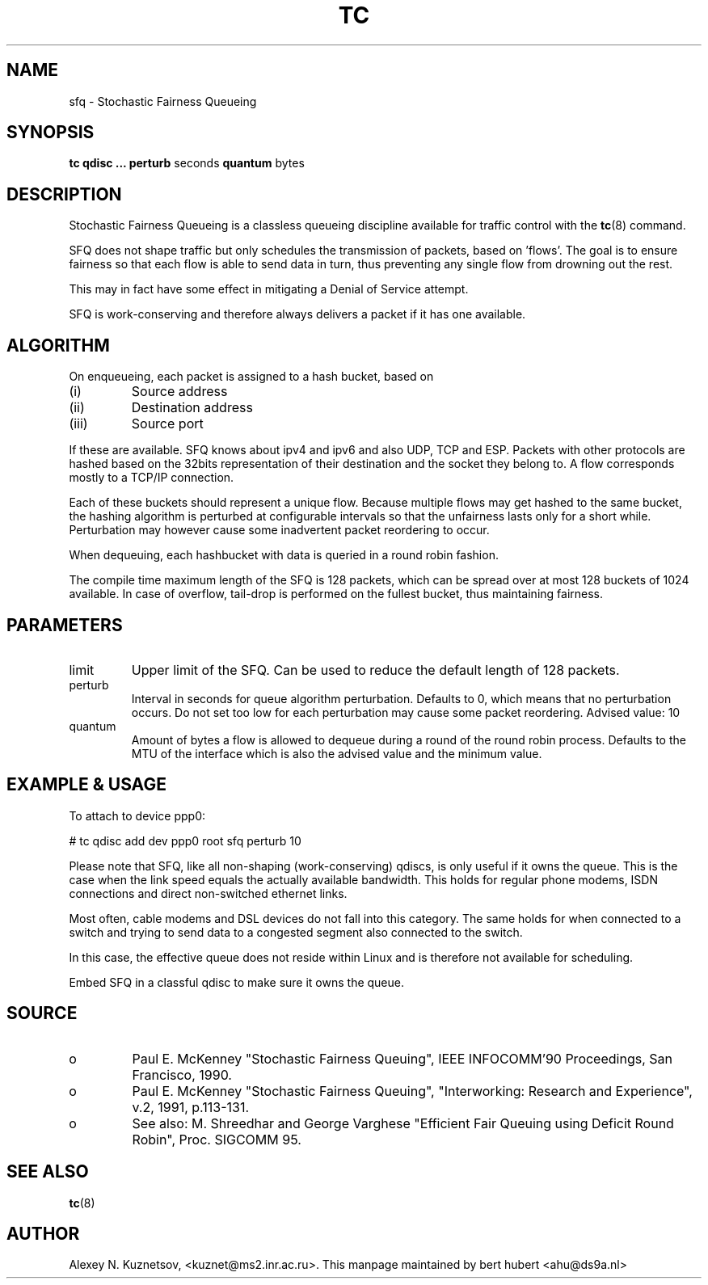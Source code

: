 .TH TC 8 "8 December 2001" "iproute2" "Linux"
.SH NAME
sfq \- Stochastic Fairness Queueing
.SH SYNOPSIS
.B tc qdisc ... perturb
seconds
.B quantum
bytes

.SH DESCRIPTION

Stochastic Fairness Queueing is a classless queueing discipline available for
traffic control with the 
.BR tc (8)
command.

SFQ does not shape traffic but only schedules the transmission of packets, based on 'flows'. 
The goal is to ensure fairness so that each flow is able to send data in turn, thus preventing
any single flow from drowning out the rest.

This may in fact have some effect in mitigating a Denial of Service attempt.

SFQ is work-conserving and therefore always delivers a packet if it has one available.
.SH ALGORITHM
On enqueueing, each packet is assigned to a hash bucket, based on
.TP
(i)
Source address
.TP
(ii)
Destination address
.TP
(iii)
Source port
.P
If these are available. SFQ knows about ipv4 and ipv6 and also UDP, TCP and ESP. 
Packets with other protocols are hashed based on the 32bits representation of their 
destination and the socket they belong to. A flow corresponds mostly to a TCP/IP 
connection.

Each of these buckets should represent a unique flow. Because multiple flows may
get hashed to the same bucket, the hashing algorithm is perturbed at configurable 
intervals so that the unfairness lasts only for a short while. Perturbation may 
however cause some inadvertent packet reordering to occur.

When dequeuing, each hashbucket with data is queried in a round robin fashion.

The compile time maximum length of the SFQ is 128 packets, which can be spread over
at most 128 buckets of 1024 available. In case of overflow, tail-drop is performed
on the fullest bucket, thus maintaining fairness.

.SH PARAMETERS
.TP 
limit
Upper limit of the SFQ. Can be used to reduce the default length of 128 packets.
.TP
perturb
Interval in seconds for queue algorithm perturbation. Defaults to 0, which means that 
no perturbation occurs. Do not set too low for each perturbation may cause some packet
reordering. Advised value: 10
.TP 
quantum
Amount of bytes a flow is allowed to dequeue during a round of the round robin process.
Defaults to the MTU of the interface which is also the advised value and the minimum value.

.SH EXAMPLE & USAGE

To attach to device ppp0:
.P
# tc qdisc add dev ppp0 root sfq perturb 10
.P
Please note that SFQ, like all non-shaping (work-conserving) qdiscs, is only useful 
if it owns the queue.
This is the case when the link speed equals the actually available bandwidth. This holds 
for regular phone modems, ISDN connections and direct non-switched ethernet links. 
.P
Most often, cable modems and DSL devices do not fall into this category. The same holds 
for when connected to a switch  and trying to send data to a congested segment also 
connected to the switch.
.P
In this case, the effective queue does not reside within Linux and is therefore not 
available for scheduling.
.P
Embed SFQ in a classful qdisc to make sure it owns the queue.

.SH SOURCE
.TP 
o
Paul E. McKenney "Stochastic Fairness Queuing",
IEEE INFOCOMM'90 Proceedings, San Francisco, 1990.

.TP
o
Paul E. McKenney "Stochastic Fairness Queuing",
"Interworking: Research and Experience", v.2, 1991, p.113-131.

.TP 
o
See also:
M. Shreedhar and George Varghese "Efficient Fair
Queuing using Deficit Round Robin", Proc. SIGCOMM 95.

.SH SEE ALSO
.BR tc (8)

.SH AUTHOR
Alexey N. Kuznetsov, <kuznet@ms2.inr.ac.ru>. This manpage maintained by
bert hubert <ahu@ds9a.nl>


